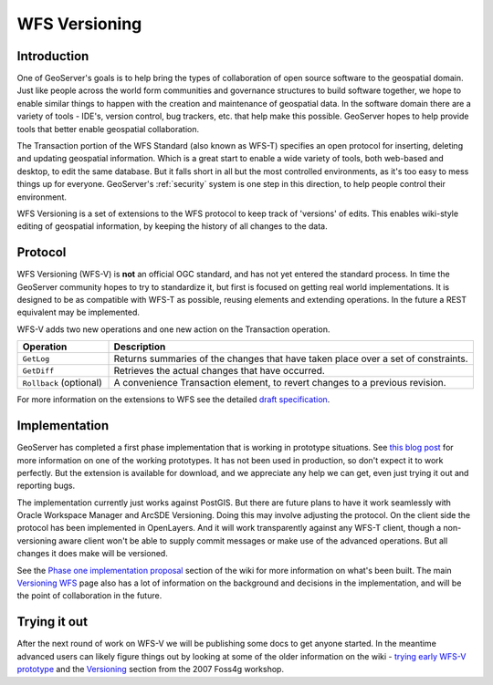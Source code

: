 .. _wfsv_extension:

WFS Versioning
==============

Introduction
************

One of GeoServer's goals is to help bring the types of collaboration of open source software to the geospatial domain.  Just like people across the world form communities and governance structures to build software together, we hope to enable similar things to happen with the creation and maintenance of geospatial data.  In the software domain there are a variety of tools - IDE's, version control, bug trackers, etc. that help make this possible.  GeoServer hopes to help provide tools that better enable geospatial collaboration.

The Transaction portion of the WFS Standard (also known as WFS-T) specifies an open protocol for inserting, deleting and updating geospatial information.  Which is a great start to enable a wide variety of tools, both web-based and desktop, to edit the same database.  But it falls short in all but the most controlled environments, as it's too easy to mess things up for everyone.  GeoServer's :ref:`security` system is one step in this direction, to help people control their environment.  

WFS Versioning is a set of extensions to the WFS protocol to keep track of 'versions' of edits.  This enables wiki-style editing of geospatial information, by keeping the history of all changes to the data.


Protocol
**********
WFS Versioning (WFS-V) is **not** an official OGC standard, and has not yet entered the standard process.  In time the GeoServer community hopes to try to standardize it, but first is focused on getting real world implementations.  It is designed to be as compatible with WFS-T as possible, reusing elements and extending operations.  In the future a REST equivalent may be implemented.

WFS-V adds two new operations and one new action on the Transaction operation.  

.. list-table::
   :widths: 20 80

   * - **Operation**
     - **Description**
   * - ``GetLog``
     - Returns summaries of the changes that have taken place over a set of constraints.
   * - ``GetDiff``
     - Retrieves the actual changes that have occurred.
   * - ``Rollback`` (optional)
     - A convenience Transaction element, to revert changes to a previous revision.

For more information on the extensions to WFS see the detailed 
`draft specification <http://geoserver.org/display/GEOS/Versioning+WFS+-+Extensions>`_.



Implementation
**************

GeoServer has completed a first phase implementation that is working in prototype situations.  See 
`this blog post <http://blog.opengeo.org/2009/03/17/versioning-vespucci/>`_ for more information on one of the working prototypes.  It has not been used in production, so don't expect it to work perfectly.  But the extension is available for download, and we appreciate any help we can get, even just trying it out and reporting bugs.  

The implementation currently just works against PostGIS.  But there are future plans to have it work seamlessly with Oracle Workspace Manager and ArcSDE Versioning.  Doing this may involve adjusting the protocol.  On the client side the protocol has been implemented in OpenLayers.  And it will work transparently against any WFS-T client, though a non-versioning aware client won't be able to supply commit messages or make use of the advanced operations.  But all changes it does make will be versioned.

See the `Phase one implementation proposal <http://geoserver.org/display/GEOS/Versioning+WFS+-+Phase+one+implementation+proposal>`_ section of the wiki for more information on what's been built.  The main
`Versioning WFS <http://geoserver.org/display/GEOS/Versioning+WFS>`_ page also has a lot of information on the background and decisions in the implementation, and will be the point of collaboration in the future.

Trying it out
*************

After the next round of work on WFS-V we will be publishing some docs to get anyone started.  In the meantime advanced users can likely figure things out by looking at some of the older information on the wiki - `trying early WFS-V prototype <http://geoserver.org/display/GEOS/Trying+out+the+early+WFS-V+prototype>`_ and the `Versioning <http://geoserver.org/display/GEOSDOC/6+Versioning>`_  section from the 2007 Foss4g workshop.  